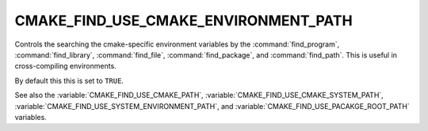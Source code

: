CMAKE_FIND_USE_CMAKE_ENVIRONMENT_PATH
-------------------------------------

Controls the searching the cmake-specific environment variables by the :command:`find_program`,
:command:`find_library`, :command:`find_file`, :command:`find_package`, and :command:`find_path`.
This is useful in cross-compiling environments.

By default this this is set to ``TRUE``.

See also the :variable:`CMAKE_FIND_USE_CMAKE_PATH`, :variable:`CMAKE_FIND_USE_CMAKE_SYSTEM_PATH`,
:variable:`CMAKE_FIND_USE_SYSTEM_ENVIRONMENT_PATH`, and :variable:`CMAKE_FIND_USE_PACAKGE_ROOT_PATH` variables.
